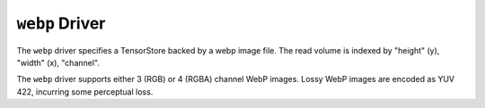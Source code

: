 .. _driver/webp:

``webp`` Driver
=====================

The ``webp`` driver specifies a TensorStore backed by a webp image file.
The read volume is indexed by "height" (y), "width" (x), "channel".

The ``webp`` driver supports either 3 (RGB) or 4 (RGBA) channel WebP images.
Lossy WebP images are encoded as YUV 422, incurring some perceptual loss.

.. json:schema:: driver/webp

.. json:schema:: TensorStoreUrl/webp
